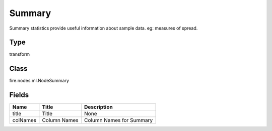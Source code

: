 
Summary
========== 

Summary statistics provide useful information about sample data. eg: measures of spread.

Type
---------- 

transform

Class
---------- 

fire.nodes.ml.NodeSummary

Fields
---------- 

+----------+--------------+--------------------------+
| Name     | Title        | Description              |
+==========+==============+==========================+
| title    | Title        | None                     |
+----------+--------------+--------------------------+
| colNames | Column Names | Column Names for Summary |
+----------+--------------+--------------------------+